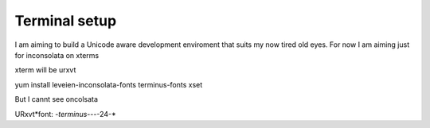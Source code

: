 ==============
Terminal setup
==============

I am aiming to build a Unicode aware development enviroment that suits my now tired old eyes.
For now I am aiming just for inconsolata on xterms


xterm will be urxvt

yum install leveien-inconsolata-fonts terminus-fonts
xset

But I cannt see oncolsata


URxvt*font: *-terminus-*-*-*-24-*
